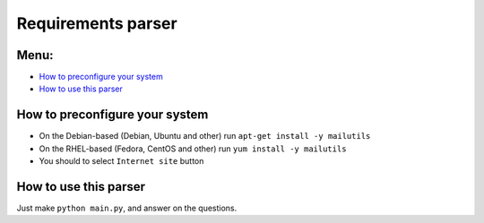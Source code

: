 ===================
Requirements parser
===================
Menu:
-----
* `How to preconfigure your system`_
* `How to use this parser`_

How to preconfigure your system
-------------------------------
* On the Debian-based (Debian, Ubuntu and other) run ``apt-get install -y mailutils``
* On the RHEL-based (Fedora, CentOS and other) run ``yum install -y mailutils``

* You should to select ``Internet site`` button

How to use this parser
----------------------
Just make ``python main.py``,  and answer on the questions.
